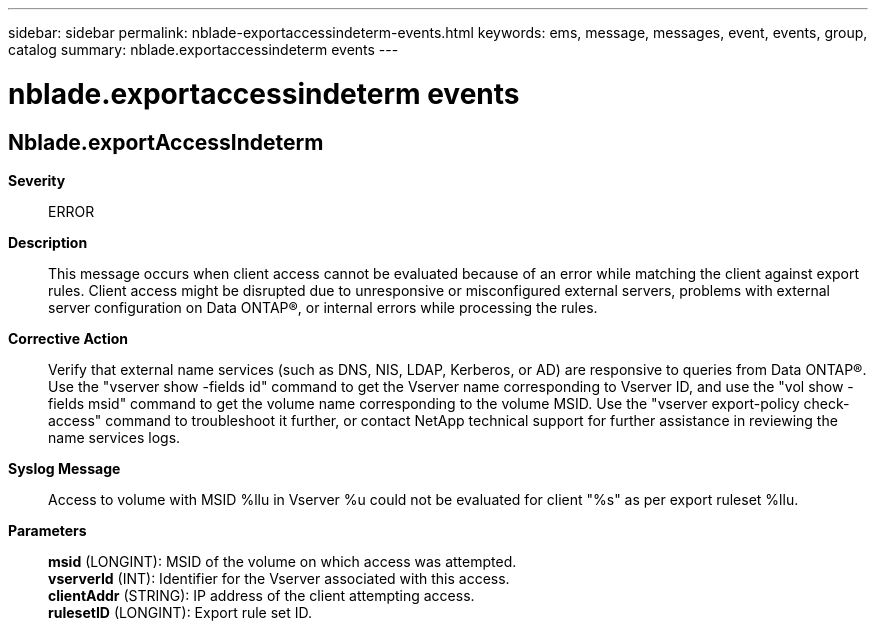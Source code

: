 ---
sidebar: sidebar
permalink: nblade-exportaccessindeterm-events.html
keywords: ems, message, messages, event, events, group, catalog
summary: nblade.exportaccessindeterm events
---

= nblade.exportaccessindeterm events
:toclevels: 1
:hardbreaks:
:nofooter:
:icons: font
:linkattrs:
:imagesdir: ./media/

== Nblade.exportAccessIndeterm
*Severity*::
ERROR
*Description*::
This message occurs when client access cannot be evaluated because of an error while matching the client against export rules. Client access might be disrupted due to unresponsive or misconfigured external servers, problems with external server configuration on Data ONTAP(R), or internal errors while processing the rules.
*Corrective Action*::
Verify that external name services (such as DNS, NIS, LDAP, Kerberos, or AD) are responsive to queries from Data ONTAP(R). Use the "vserver show -fields id" command to get the Vserver name corresponding to Vserver ID, and use the "vol show -fields msid" command to get the volume name corresponding to the volume MSID. Use the "vserver export-policy check-access" command to troubleshoot it further, or contact NetApp technical support for further assistance in reviewing the name services logs.
*Syslog Message*::
Access to volume with MSID %llu in Vserver %u could not be evaluated for client "%s" as per export ruleset %llu.
*Parameters*::
*msid* (LONGINT): MSID of the volume on which access was attempted.
*vserverId* (INT): Identifier for the Vserver associated with this access.
*clientAddr* (STRING): IP address of the client attempting access.
*rulesetID* (LONGINT): Export rule set ID.
